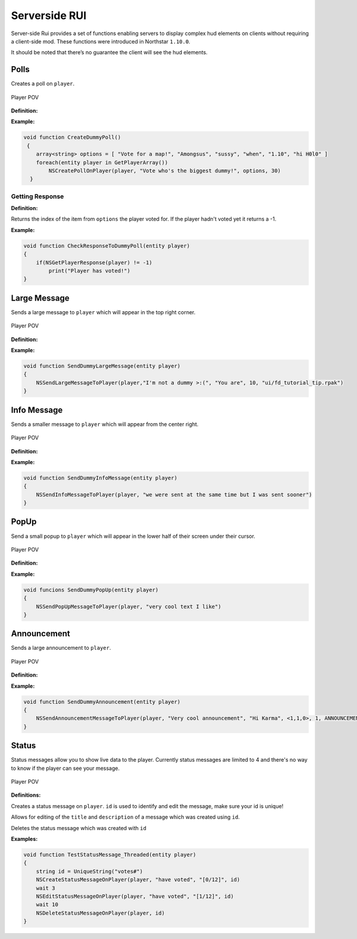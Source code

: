 Serverside RUI
======

Server-side Rui provides a set of functions enabling servers to display complex hud elements on clients without requiring a client-side mod. These functions were introduced in Northstar ``1.10.0``.

It should be noted that there’s no guarantee the client will see the hud elements.

Polls
^^^^^

Creates a poll on ``player``.

.. figure:: /_static/serversiderui/vote.png
  :align: center
  :class: screenshot

  Player POV

**Definition:**

.. cpp:function:: void NSCreatePollOnPlayer( entity player, string header, array<string> options, float duration )

**Example:**

.. code-block:: javascript

    void function CreateDummyPoll()
     {
        array<string> options = [ "Vote for a map!", "Amongsus", "sussy", "when", "1.10", "hi H0l0" ]
        foreach(entity player in GetPlayerArray())
            NSCreatePollOnPlayer(player, "Vote who's the biggest dummy!", options, 30)
      }

Getting Response
-----

**Definition:**

.. cpp:function:: int NSGetPlayerResponse( entity player )

Returns the index of the item from ``options`` the player voted for. If the player hadn't voted yet it returns a -1.

**Example:**

.. code-block:: javascript

    void function CheckResponseToDummyPoll(entity player)
    {
        if(NSGetPlayerResponse(player) != -1)
            print("Player has voted!")
    }

Large Message
^^^^^

Sends a large message to ``player`` which will appear in the top right corner.

.. figure:: /_static/serversiderui/largemessage.gif
  :align: center
  :class: screenshot

  Player POV
  
**Definition:**

.. cpp:function:: void NSSendLargeMessageToPlayer( entity player, string title, string description, float duration, string image )

**Example:**

.. code-block:: javascript

    void function SendDummyLargeMessage(entity player)
    {
        NSSendLargeMessageToPlayer(player,"I'm not a dummy >:(", "You are", 10, "ui/fd_tutorial_tip.rpak")
    }

Info Message
^^^^^

Sends a smaller message to ``player`` which will appear from the center right.

.. figure:: /_static/serversiderui/info.gif
  :align: center
  :class: screenshot

  Player POV

**Definition:**

.. cpp:function:: void NSSendInfoMessageToPlayer( entity player, string text )

**Example:**

.. code-block:: javascript
  
    void function SendDummyInfoMessage(entity player)
    {
        NSSendInfoMessageToPlayer(player, "we were sent at the same time but I was sent sooner")
    }

PopUp
^^^^^

Send a small popup to ``player`` which will appear in the lower half of their screen under their cursor.

.. figure:: /_static/serversiderui/popup.gif
  :align: center
  :class: screenshot

  Player POV

**Definition:**

.. cpp:function:: void function NSSendPopUpMessageToPlayer( entity player, string text )

**Example:**

.. code-block:: javascript

    void funcions SendDummyPopUp(entity player)
    {
        NSSendPopUpMessageToPlayer(player, "very cool text I like")
    }

Announcement
^^^^^

Sends a large announcement to ``player``.

.. figure:: /_static/serversiderui/announcement.gif
  :align: center
  :class: screenshot

  Player POV

**Definition:**

.. cpp:function:: void NSSendAnnouncementMessageToPlayer( entity player, string title, string description, vector color, int priority, int style )

**Example:**

.. code-block:: javascript

      void function SendDummyAnnouncement(entity player)
      {
          NSSendAnnouncementMessageToPlayer(player, "Very cool announcement", "Hi Karma", <1,1,0>, 1, ANNOUNCEMENT_STYLE_QUICK)
      }

Status
^^^^^

Status messages allow you to show live data to the player.
Currently status messages are limited to 4 and there's no way to know if the player can see your message.

.. figure:: /_static/serversiderui/status.gif
   :align: center
   :class: screenshot

   Player POV

**Definitions:**

.. cpp:function:: void  NSCreateStatusMessageOnPlayer( entity player, string title, string description, string id )

Creates a status message on ``player``. ``id`` is used to identify and edit the message, make sure your id is unique!

.. cpp:function:: void  NSEditStatusMessageOnPlayer( entity player, string title, string description, string id  )

Allows for editing of the ``title`` and ``description`` of a message which was created using ``id``.

.. cpp:function:: void  NSDeleteStatusMessageOnPlayer( entity player, string id  )

Deletes the status message which was created with ``id``

**Examples:**

.. code-block:: javascript
  
    void function TestStatusMessage_Threaded(entity player)
    {
        string id = UniqueString("votes#")
        NSCreateStatusMessageOnPlayer(player, "have voted", "[0/12]", id)
        wait 3
        NSEditStatusMessageOnPlayer(player, "have voted", "[1/12]", id)
        wait 10
        NSDeleteStatusMessageOnPlayer(player, id)    
    }
